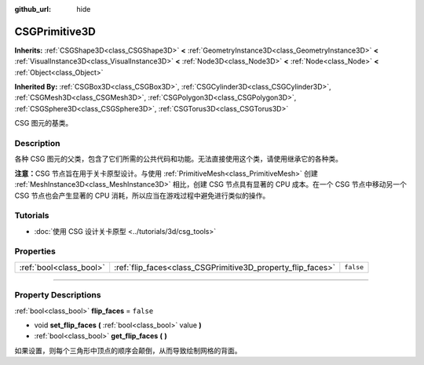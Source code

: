 :github_url: hide

.. DO NOT EDIT THIS FILE!!!
.. Generated automatically from Godot engine sources.
.. Generator: https://github.com/godotengine/godot/tree/master/doc/tools/make_rst.py.
.. XML source: https://github.com/godotengine/godot/tree/master/modules/csg/doc_classes/CSGPrimitive3D.xml.

.. _class_CSGPrimitive3D:

CSGPrimitive3D
==============

**Inherits:** :ref:`CSGShape3D<class_CSGShape3D>` **<** :ref:`GeometryInstance3D<class_GeometryInstance3D>` **<** :ref:`VisualInstance3D<class_VisualInstance3D>` **<** :ref:`Node3D<class_Node3D>` **<** :ref:`Node<class_Node>` **<** :ref:`Object<class_Object>`

**Inherited By:** :ref:`CSGBox3D<class_CSGBox3D>`, :ref:`CSGCylinder3D<class_CSGCylinder3D>`, :ref:`CSGMesh3D<class_CSGMesh3D>`, :ref:`CSGPolygon3D<class_CSGPolygon3D>`, :ref:`CSGSphere3D<class_CSGSphere3D>`, :ref:`CSGTorus3D<class_CSGTorus3D>`

CSG 图元的基类。

.. rst-class:: classref-introduction-group

Description
-----------

各种 CSG 图元的父类，包含了它们所需的公共代码和功能。无法直接使用这个类，请使用继承它的各种类。

\ **注意：**\ CSG 节点旨在用于关卡原型设计。与使用 :ref:`PrimitiveMesh<class_PrimitiveMesh>` 创建 :ref:`MeshInstance3D<class_MeshInstance3D>` 相比，创建 CSG 节点具有显著的 CPU 成本。在一个 CSG 节点中移动另一个 CSG 节点也会产生显著的 CPU 消耗，所以应当在游戏过程中避免进行类似的操作。

.. rst-class:: classref-introduction-group

Tutorials
---------

- :doc:`使用 CSG 设计关卡原型 <../tutorials/3d/csg_tools>`

.. rst-class:: classref-reftable-group

Properties
----------

.. table::
   :widths: auto

   +-------------------------+-------------------------------------------------------------+-----------+
   | :ref:`bool<class_bool>` | :ref:`flip_faces<class_CSGPrimitive3D_property_flip_faces>` | ``false`` |
   +-------------------------+-------------------------------------------------------------+-----------+

.. rst-class:: classref-section-separator

----

.. rst-class:: classref-descriptions-group

Property Descriptions
---------------------

.. _class_CSGPrimitive3D_property_flip_faces:

.. rst-class:: classref-property

:ref:`bool<class_bool>` **flip_faces** = ``false``

.. rst-class:: classref-property-setget

- void **set_flip_faces** **(** :ref:`bool<class_bool>` value **)**
- :ref:`bool<class_bool>` **get_flip_faces** **(** **)**

如果设置，则每个三角形中顶点的顺序会颠倒，从而导致绘制网格的背面。

.. |virtual| replace:: :abbr:`virtual (This method should typically be overridden by the user to have any effect.)`
.. |const| replace:: :abbr:`const (This method has no side effects. It doesn't modify any of the instance's member variables.)`
.. |vararg| replace:: :abbr:`vararg (This method accepts any number of arguments after the ones described here.)`
.. |constructor| replace:: :abbr:`constructor (This method is used to construct a type.)`
.. |static| replace:: :abbr:`static (This method doesn't need an instance to be called, so it can be called directly using the class name.)`
.. |operator| replace:: :abbr:`operator (This method describes a valid operator to use with this type as left-hand operand.)`
.. |bitfield| replace:: :abbr:`BitField (This value is an integer composed as a bitmask of the following flags.)`
